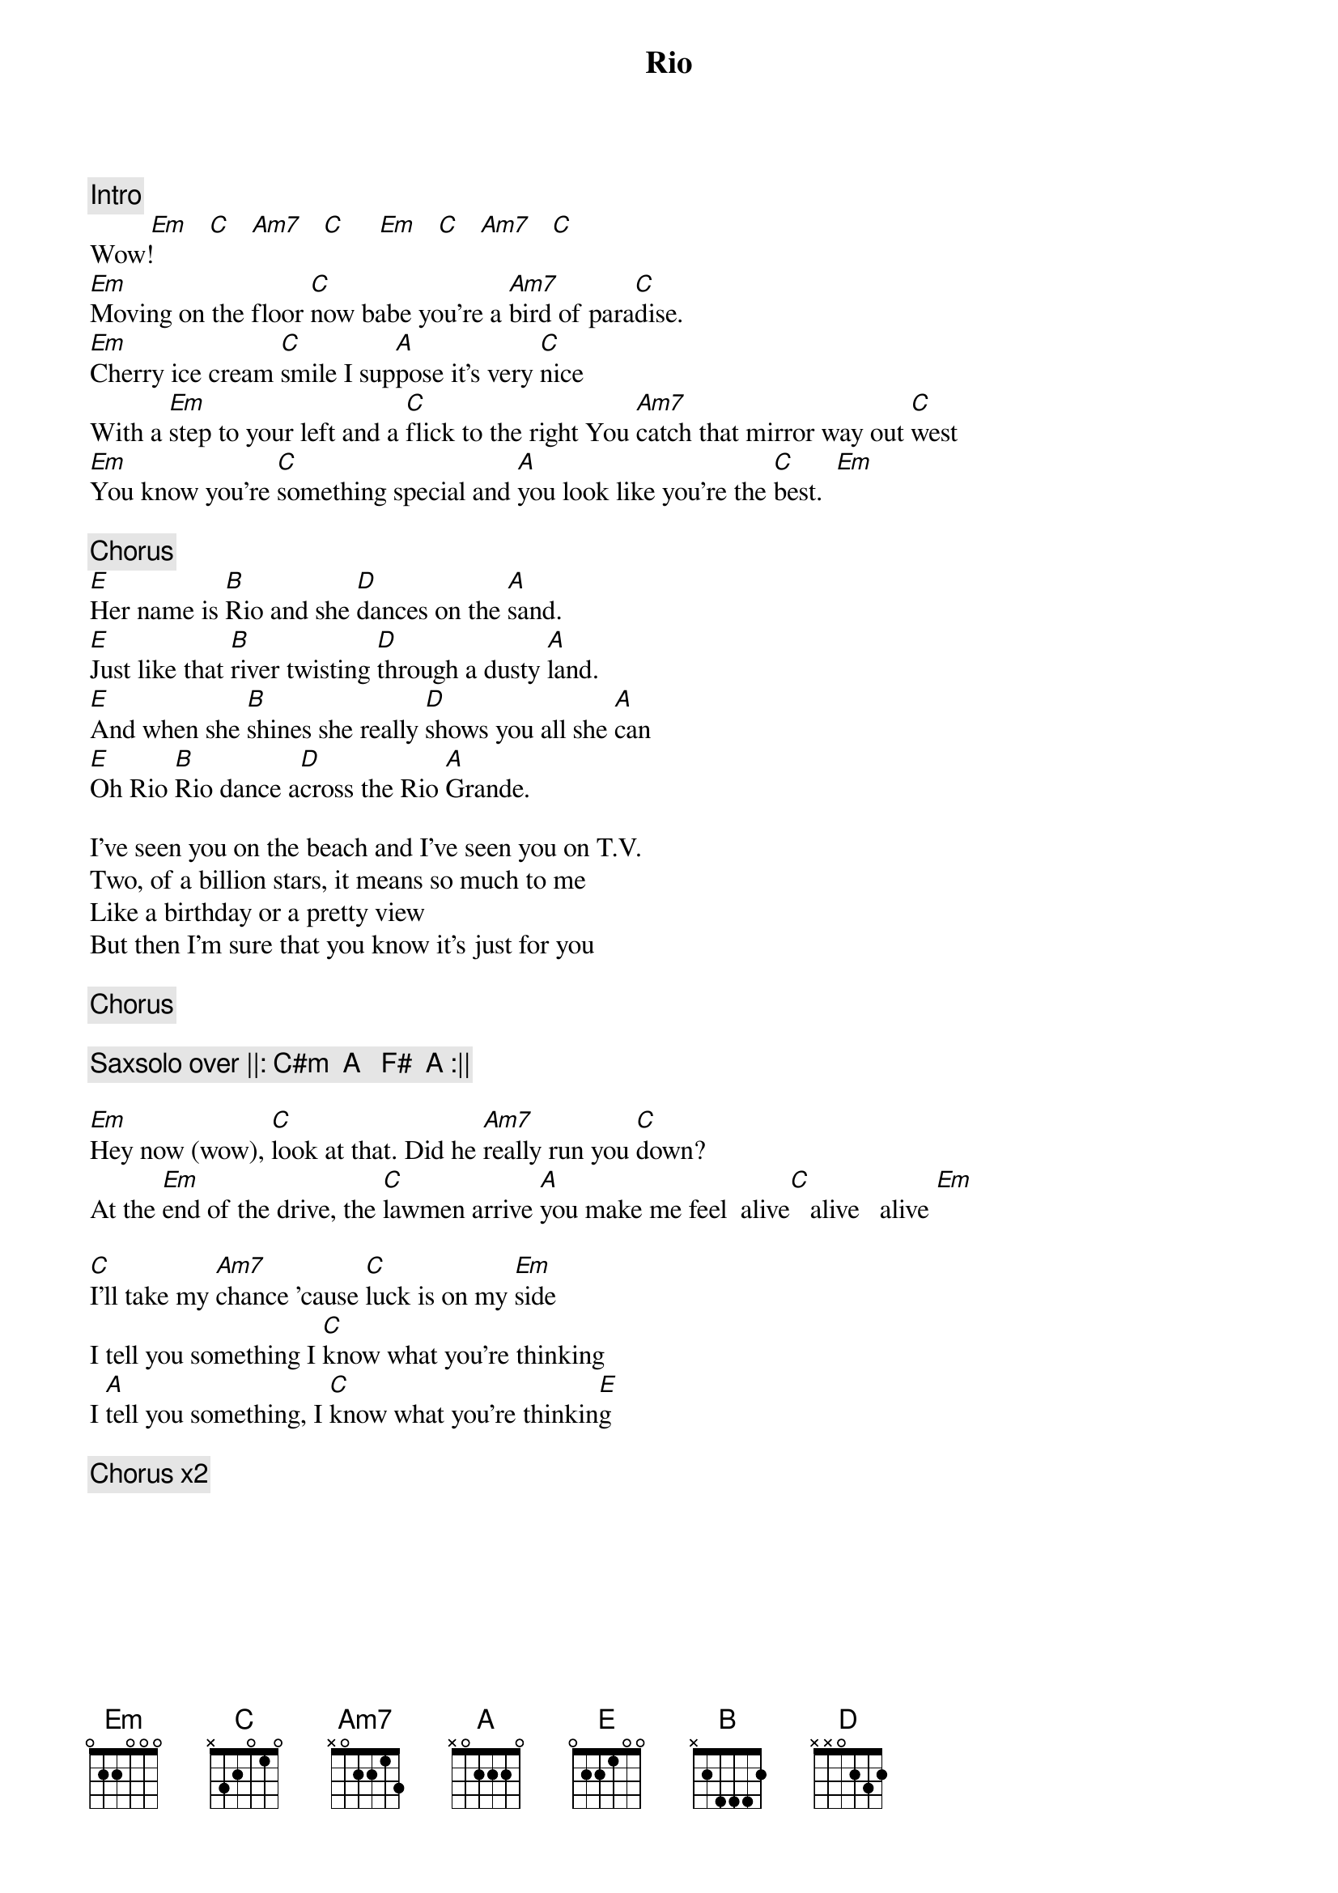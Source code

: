 {t:Rio}
{artist:Duran Duran}
{c:Intro}
         [Em]   [C]   [Am7]   [C]     [Em]   [C]   [Am7]   [C]   
Wow!
[Em]Moving on the floor [C]now babe you're a [Am7]bird of para[C]dise.
[Em]Cherry ice cream [C]smile I sup[A]pose it's very [C]nice
With a [Em]step to your left and a [C]flick to the right You [Am7]catch that mirror way out [C]west
[Em]You know you're [C]something special and [A]you look like you're the [C]best.  [Em]

{c:Chorus}
[E]Her name is [B]Rio and she [D]dances on the [A]sand.
[E]Just like that [B]river twisting [D]through a dusty [A]land.
[E]And when she [B]shines she really [D]shows you all she [A]can
[E]Oh Rio [B]Rio dance a[D]cross the Rio [A]Grande.

I've seen you on the beach and I've seen you on T.V.
Two, of a billion stars, it means so much to me
Like a birthday or a pretty view
But then I'm sure that you know it's just for you

{c:Chorus}

{c:Saxsolo over ||: C#m  A   F#  A :||}

[Em]Hey now (wow), [C]look at that. Did he [Am7]really run you [C]down?
At the [Em]end of the drive, the [C]lawmen arrive [A]you make me feel  alive[C]   alive   alive [Em]

[C]I'll take my [Am7]chance 'cause [C]luck is on my [Em]side
I tell you something I [C]know what you're thinking
I [A]tell you something, I [C]know what you're thinkin[E]g

{c:Chorus x2}
